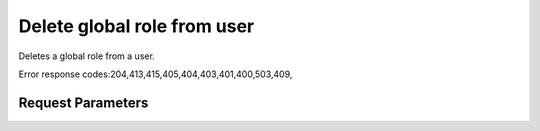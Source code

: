 
Delete global role from user
============================

.. rest_method::  DELETE /v2.0/users/{userId}/roles/OS-KSADM/{roleId}

Deletes a global role from a user.

Error response codes:204,413,415,405,404,403,401,400,503,409,


Request Parameters
------------------

.. rest_parameters:: parameters.yaml

   - userId: userId
   - roleId: roleId
















